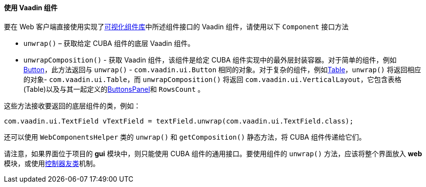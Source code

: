 :sourcesdir: ../../../../source

[[webComponentsHelper]]
==== 使用 Vaadin 组件

要在 Web 客户端直接使用实现了<<gui_vcl,可视化组件库>>中所述组件接口的 Vaadin 组件，请使用以下 `Component` 接口方法

* `unwrap()` – 获取给定 CUBA 组件的底层 Vaadin 组件。

* `unwrapComposition()` - 获取 Vaadin 组件，该组件是给定 CUBA 组件实现中的最外层封装容器。对于简单的组件，例如<<gui_Button,Button>>，此方法返回与 `unwrap()` - `com.vaadin.ui.Button` 相同的对象。对于复杂的组件，例如<<gui_Table,Table>>，`unwrap()` 将返回相应的对象- `com.vaadin.ui.Table`，而 `unwrapComposition()` 将返回 `com.vaadin.ui.VerticalLayout`，它包含表格(Table)以及与其一起定义的<<gui_ButtonsPanel,ButtonsPanel>>和 `RowsCount` 。

这些方法接收要返回的底层组件的类，例如：

[source, java]
----
com.vaadin.ui.TextField vTextField = textField.unwrap(com.vaadin.ui.TextField.class);
----

还可以使用 `WebComponentsHelper` 类的 `unwrap()` 和 `getComposition()` 静态方法，将 CUBA 组件传递给它们。

请注意，如果界面位于项目的 *gui* 模块中，则只能使用 CUBA 组件的通用接口。要使用组件的 `unwrap()` 方法，应该将整个界面放入 *web* 模块，或使用<<companions,控制器友类>>机制。

